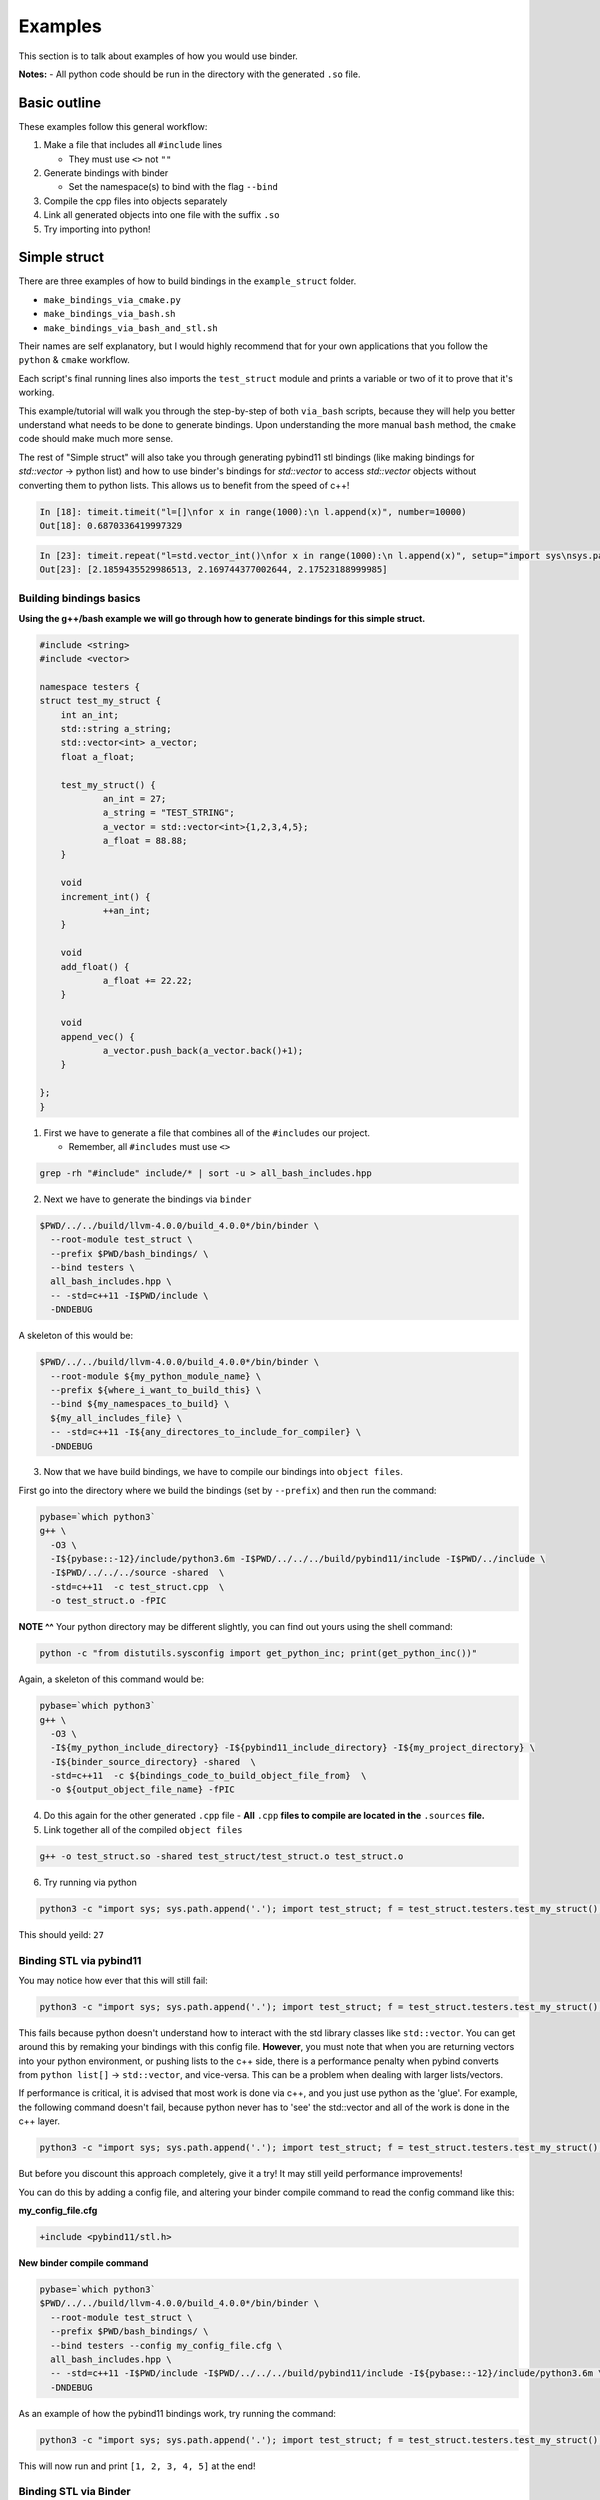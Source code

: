 Examples
##########

This section is to talk about examples of how you would use binder.

**Notes:**
- All python code should be run in the directory with the generated ``.so`` file.

-------------
Basic outline
-------------

These examples follow this general workflow:

1.  Make a file that includes all ``#include`` lines

    - They must use ``<>`` not ``""``  
2.  Generate bindings with binder

    - Set the namespace(s) to bind with the flag ``--bind``  
3.  Compile the cpp files into objects separately
4.  Link all generated objects into one file with the suffix ``.so``
5.  Try importing into python!


-------------
Simple struct
-------------
There are three examples of how to build bindings in the ``example_struct``
folder. 

- ``make_bindings_via_cmake.py``
- ``make_bindings_via_bash.sh``
- ``make_bindings_via_bash_and_stl.sh``

Their names are self explanatory, but I would highly recommend that for your
own applications that you follow the ``python`` & ``cmake`` workflow.

Each script's final running lines also imports the ``test_struct`` module and
prints a variable or two of it to prove that it's working.


This example/tutorial will walk you through the step-by-step of both
``via_bash`` scripts, because they will help you better understand what needs
to be done to generate bindings.  Upon understanding the more manual ``bash``
method, the ``cmake`` code should make much more sense.

The rest of "Simple struct" will also take you through generating pybind11 stl
bindings (like making bindings for `std::vector` -> python list) and how to use
binder's bindings for `std::vector` to access `std::vector` objects without
converting them to python lists.  This allows us to benefit from the speed of
c++!

.. code-block:: python

    In [18]: timeit.timeit("l=[]\nfor x in range(1000):\n l.append(x)", number=10000)
    Out[18]: 0.6870336419997329

.. code-block:: python

    In [23]: timeit.repeat("l=std.vector_int()\nfor x in range(1000):\n l.append(x)", setup="import sys\nsys.path.append('.')\nimport test_struct.std as std", number=10000)
    Out[23]: [2.1859435529986513, 2.169744377002644, 2.17523188999985]


Building bindings basics
************************

**Using the g++/bash example we will go through how to generate bindings for
this simple struct.**

.. code-block:: C++

    #include <string>
    #include <vector>
    
    namespace testers {
    struct test_my_struct {
    	int an_int;
    	std::string a_string;
    	std::vector<int> a_vector;
    	float a_float;
    
    	test_my_struct() {
    		an_int = 27;
    		a_string = "TEST_STRING";
    		a_vector = std::vector<int>{1,2,3,4,5};
    		a_float = 88.88;
    	}
    
    	void
    	increment_int() {
    		++an_int;
    	}
    
    	void
    	add_float() {
    		a_float += 22.22;
    	}
    
    	void
    	append_vec() {
    		a_vector.push_back(a_vector.back()+1);
    	}
    
    };
    }

1. First we have to generate a file that combines all of the ``#includes``
   our project.

   - Remember, all ``#includes`` must use ``<>``

.. code-block:: console

    grep -rh "#include" include/* | sort -u > all_bash_includes.hpp

2. Next we have to generate the bindings via ``binder``

.. code-block:: console

    $PWD/../../build/llvm-4.0.0/build_4.0.0*/bin/binder \
      --root-module test_struct \
      --prefix $PWD/bash_bindings/ \
      --bind testers \
      all_bash_includes.hpp \
      -- -std=c++11 -I$PWD/include \
      -DNDEBUG

A skeleton of this would be:

.. code-block:: console

    $PWD/../../build/llvm-4.0.0/build_4.0.0*/bin/binder \
      --root-module ${my_python_module_name} \
      --prefix ${where_i_want_to_build_this} \
      --bind ${my_namespaces_to_build} \
      ${my_all_includes_file} \
      -- -std=c++11 -I${any_directores_to_include_for_compiler} \
      -DNDEBUG

3. Now that we have build bindings, we have to compile our bindings into 
   ``object files``.

First go into the directory where we build the bindings (set by ``--prefix``)
and then run the command:

.. code-block:: console

    pybase=`which python3`
    g++ \
      -O3 \
      -I${pybase::-12}/include/python3.6m -I$PWD/../../../build/pybind11/include -I$PWD/../include \
      -I$PWD/../../../source -shared  \
      -std=c++11  -c test_struct.cpp  \
      -o test_struct.o -fPIC

**NOTE ^^**
Your python directory may be different slightly, you can find out yours using
the shell command:

.. code-block:: console

    python -c "from distutils.sysconfig import get_python_inc; print(get_python_inc())"

Again, a skeleton of this command would be:

.. code-block:: console

    pybase=`which python3`
    g++ \
      -O3 \
      -I${my_python_include_directory} -I${pybind11_include_directory} -I${my_project_directory} \
      -I${binder_source_directory} -shared  \
      -std=c++11  -c ${bindings_code_to_build_object_file_from}  \
      -o ${output_object_file_name} -fPIC

4. Do this again for the other generated ``.cpp`` file
   - **All** ``.cpp`` **files to compile are located in the** ``.sources`` **file.**

5. Link together all of the compiled ``object files``

.. code-block:: console

    g++ -o test_struct.so -shared test_struct/test_struct.o test_struct.o

6. Try running via python

.. code-block:: console

    python3 -c "import sys; sys.path.append('.'); import test_struct; f = test_struct.testers.test_my_struct(); print(f.an_int)"

This should yeild: ``27``

Binding STL via pybind11
************************

You may notice how ever that this will still fail:

.. code-block:: console

    python3 -c "import sys; sys.path.append('.'); import test_struct; f = test_struct.testers.test_my_struct(); print(f.a_float); f.add_float(); print(f.a_float); print(f.a_vector)"

This fails because python doesn't understand how to interact with the std
library classes like ``std::vector``. You can get around this by remaking your
bindings with this config file. **However**, you must note that when you are
returning vectors into your python environment, or pushing lists to the c++
side, there is a performance penalty when pybind converts from ``python
list[]`` -> ``std::vector``, and vice-versa. This can be a problem when dealing
with larger lists/vectors.

If performance is critical, it is advised that most work is done via c++,
and you just use python as the 'glue'. For example, the following command
doesn't fail, because python never has to 'see' the std::vector and all of
the work is done in the c++ layer.

.. code-block:: console

    python3 -c "import sys; sys.path.append('.'); import test_struct; f = test_struct.testers.test_my_struct(); print(f.a_float); f.add_float(); print(f.a_float); f.append_vec()"

But before you discount this approach completely, give it a try! It may still
yeild performance improvements!

You can do this by adding a config file, and altering your binder compile
command to read the config command like this:

**my_config_file.cfg**

.. code-block:: C

    +include <pybind11/stl.h>

**New binder compile command**

.. code-block:: console

    pybase=`which python3`
    $PWD/../../build/llvm-4.0.0/build_4.0.0*/bin/binder \
      --root-module test_struct \
      --prefix $PWD/bash_bindings/ \
      --bind testers --config my_config_file.cfg \
      all_bash_includes.hpp \
      -- -std=c++11 -I$PWD/include -I$PWD/../../../build/pybind11/include -I${pybase::-12}/include/python3.6m \
      -DNDEBUG

As an example of how the pybind11 bindings work, try running the command:


.. code-block:: console

    python3 -c "import sys; sys.path.append('.'); import test_struct; f = test_struct.testers.test_my_struct(); print(f.a_float); f.add_float(); print(f.a_float); print(f.a_vector)"

This will now run and print ``[1, 2, 3, 4, 5]`` at the end!


Binding STL via Binder
************************

Binder allows us to add another layer so that we can interact directly with
`std::vector`` for improved performance.  This is sort of a hybrid between
the above pybind11 implementation, and full on c++ code. There are a few things
that have to be changed though, before this will work.

changes to allow for binder bindings
~~~~~~~~~~~~~~~~~~~~~~~~~~~~~~~~~~~~
1. We must add a function that returns the ``std::vector<>`` type of interest.
   - **std::vector bindings will be optimized out unless we add this function**

.. code-block:: C++
    
	std::vector<int>
	get_a_vector() {
		return a_vector;
	}

2. We must make a config file that tells binder to build the vector bindings
   - you can also move the ``--bind`` commandline flags here by using the format ``+namespace {what to bind}``.

.. code-block:: C++

    +include <stl_binders.hpp>
    +namespace testers
    +binder std::vector binder::vector_binder

Now if we run the following command

.. code-block:: console

    python3 -c "import sys; sys.path.append('.'); import test_struct; f = test_struct.testers.test_my_struct(); print(f.a_float); f.add_float(); print(f.a_float); print(f.a_vector)"

this will print ``vector_int[1, 2, 3, 4, 5]`` at the end!, you can see, that
unlike how pybind11 returns a python list, we have a statically typed list
that can only take ints (much like c++).

in case you were curious, if you try to append a float to this list by using a
command like ``f.a_vector.append(22.22)``. You will see an error that looks
similar to this:

.. code-block:: bash

    Traceback (most recent call last):
      File "<string>", line 1, in <module>
    TypeError: append(): incompatible function arguments. The following argument types are supported:
        1. (self: test_struct.std.vector_int, x: int) -> None
    
    Invoked with: vector_int[1, 2, 3, 4, 5], 22.22

